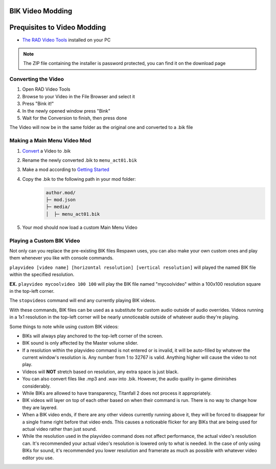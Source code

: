 BIK Video Modding
=================

Prequisites to Video Modding
============================

- `The RAD Video Tools <http://www.radgametools.com/bnkdown.htm>`__ installed on your PC
.. note::
    The ZIP file containing the installer is password protected, you can find it on the download page
    

Converting the Video
~~~~~~~~~~~~~~~~~~~~

1. Open RAD Video Tools
2. Browse to your Video in the File Browser and select it
3. Press "Bink it!"
4. In the newly opened window press "Bink"
5. Wait for the Conversion to finish, then press done

The Video will now be in the same folder as the original one and converted to a .bik file


Making a Main Menu Video Mod
~~~~~~~~~~~~~~~~~~~~~~~~~~~~

1. `Convert <#converting-the-video>`__ a Video to .bik
2. Rename the newly converted .bik to ``menu_act01.bik``
3. Make a mod according to `Getting Started </guides/gettingstarted.html>`__
4. Copy the .bik to the following path in your mod folder:
    .. code-block:: text

        author.mod/
        ├─ mod.json
        ├─ media/
        │  ├─ menu_act01.bik
5. Your mod should now load a custom Main Menu Video


Playing a Custom BIK Video
~~~~~~~~~~~~~~~~~~~~~~~~~~

Not only can you replace the pre-existing BIK files Respawn uses, you can also make your own custom ones and play them whenever you like with console commands.

``playvideo [video name] [horizontal resolution] [vertical resolution]`` will played the named BIK file within the specified resolution.

**EX.** ``playvideo mycoolvideo 100 100`` will play the BIK file named "mycoolvideo" within a 100x100 resolution square in the top-left corner.

The ``stopvideos`` command will end any currently playing BIK videos.

With these commands, BIK files can be used as a substitute for custom audio outside of audio overrides. Videos running in a 1x1 resolution in the top-left corner will be nearly unnoticeable outside of whatever audio they're playing.

Some things to note while using custom BIK videos:

* BIKs will always play anchored to the top-left corner of the screen.
* BIK sound is only affected by the Master volume slider.
* If a resolution within the playvideo command is not entered or is invalid, it will be auto-filled by whatever the current window's resolution is. Any number from 1 to 32767 is valid. Anything higher will cause the video to not play.
* Videos will **NOT** stretch based on resolution, any extra space is just black.
* You can also convert files like .mp3 and .wav into .bik. However, the audio quality in-game diminishes considerably.
* While BIKs are allowed to have transparency, Titanfall 2 does not process it appropriately.
* BIK videos will layer on top of each other based on when their command is run. There is no way to change how they are layered.
* When a BIK video ends, if there are any other videos currently running above it, they will be forced to disappear for a single frame right before that video ends. This causes a noticeable flicker for any BIKs that are being used for actual video rather than just sound.
* While the resolution used in the playvideo command does not affect performance, the actual video's resolution can. It's recommended your actual video's resolution is lowered only to what is needed. In the case of only using BIKs for sound, it's recommended you lower resolution and framerate as much as possible with whatever video editor you use.
